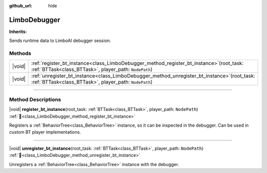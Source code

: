 :github_url: hide

.. DO NOT EDIT THIS FILE!!!
.. Generated automatically from Godot engine sources.
.. Generator: https://github.com/godotengine/godot/tree/master/doc/tools/make_rst.py.
.. XML source: https://github.com/godotengine/godot/tree/master/modules/limboai/doc_classes/LimboDebugger.xml.

.. _class_LimboDebugger:

LimboDebugger
=============

**Inherits:** 

Sends runtime data to LimboAI debugger session.

.. rst-class:: classref-reftable-group

Methods
-------

.. table::
   :widths: auto

   +--------+-------------------------------------------------------------------------------------------------------------------------------------------------------------+
   | |void| | :ref:`register_bt_instance<class_LimboDebugger_method_register_bt_instance>`\ (\ root_task\: :ref:`BTTask<class_BTTask>`, player_path\: ``NodePath``\ )     |
   +--------+-------------------------------------------------------------------------------------------------------------------------------------------------------------+
   | |void| | :ref:`unregister_bt_instance<class_LimboDebugger_method_unregister_bt_instance>`\ (\ root_task\: :ref:`BTTask<class_BTTask>`, player_path\: ``NodePath``\ ) |
   +--------+-------------------------------------------------------------------------------------------------------------------------------------------------------------+

.. rst-class:: classref-section-separator

----

.. rst-class:: classref-descriptions-group

Method Descriptions
-------------------

.. _class_LimboDebugger_method_register_bt_instance:

.. rst-class:: classref-method

|void| **register_bt_instance**\ (\ root_task\: :ref:`BTTask<class_BTTask>`, player_path\: ``NodePath``\ ) :ref:`🔗<class_LimboDebugger_method_register_bt_instance>`

Registers a :ref:`BehaviorTree<class_BehaviorTree>` instance, so it can be inspected in the debugger. Can be used in custom BT player implementations.

.. rst-class:: classref-item-separator

----

.. _class_LimboDebugger_method_unregister_bt_instance:

.. rst-class:: classref-method

|void| **unregister_bt_instance**\ (\ root_task\: :ref:`BTTask<class_BTTask>`, player_path\: ``NodePath``\ ) :ref:`🔗<class_LimboDebugger_method_unregister_bt_instance>`

Unregisters a :ref:`BehaviorTree<class_BehaviorTree>` instance with the debugger.

.. |virtual| replace:: :abbr:`virtual (This method should typically be overridden by the user to have any effect.)`
.. |const| replace:: :abbr:`const (This method has no side effects. It doesn't modify any of the instance's member variables.)`
.. |vararg| replace:: :abbr:`vararg (This method accepts any number of arguments after the ones described here.)`
.. |constructor| replace:: :abbr:`constructor (This method is used to construct a type.)`
.. |static| replace:: :abbr:`static (This method doesn't need an instance to be called, so it can be called directly using the class name.)`
.. |operator| replace:: :abbr:`operator (This method describes a valid operator to use with this type as left-hand operand.)`
.. |bitfield| replace:: :abbr:`BitField (This value is an integer composed as a bitmask of the following flags.)`
.. |void| replace:: :abbr:`void (No return value.)`
